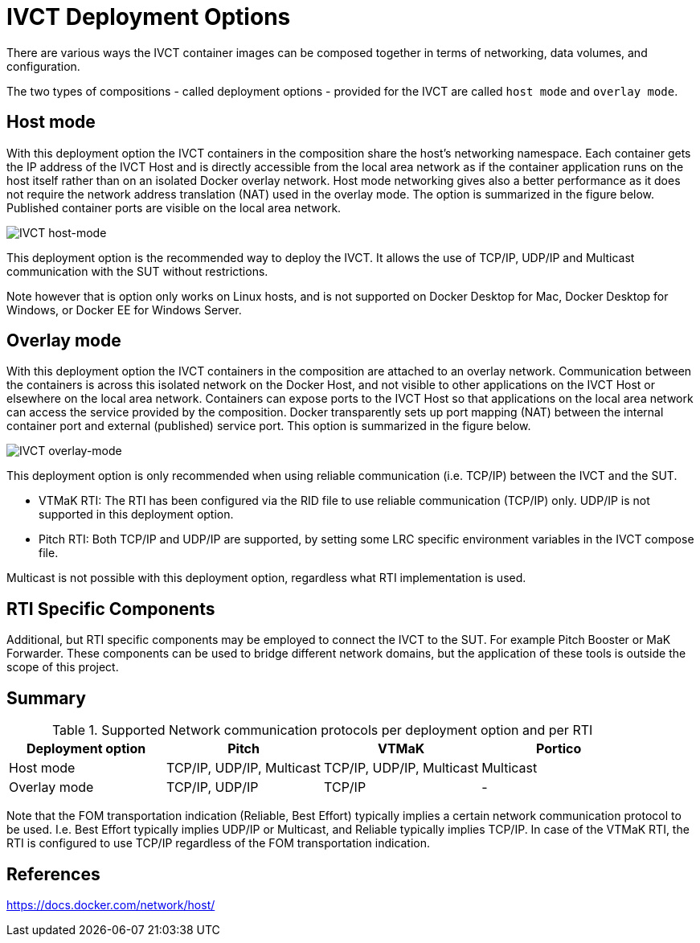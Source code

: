 = IVCT Deployment Options

There are various ways the IVCT container images can be composed together in terms of networking, data volumes, and configuration.

The two types of compositions - called deployment options - provided for the IVCT are called `host mode` and `overlay mode`.

== Host mode
With this deployment option the IVCT containers in the composition share the host's networking namespace. Each container gets the IP address of the IVCT Host and is directly accessible from the local area network as if the container application runs on the host itself rather than on an isolated Docker overlay network. Host mode networking gives also a better performance as it does not require the network address translation (NAT) used in the overlay mode. The option is summarized in the figure below. Published container ports are visible on the local area network.

image:images/host-mode.png[IVCT host-mode]

This deployment option is the recommended way to deploy the IVCT. It allows the use of TCP/IP, UDP/IP and Multicast communication with the SUT without restrictions.

Note however that is option only works on Linux hosts, and is not supported on Docker Desktop for Mac, Docker Desktop for Windows, or Docker EE for Windows Server.

== Overlay mode
With this deployment option the IVCT containers in the composition are attached to an overlay network. Communication between the containers is across this isolated network on the Docker Host, and not visible to other applications on the IVCT Host or elsewhere on the local area network. Containers can expose ports to the IVCT Host so that applications on the local area network can access the service provided by the composition. Docker transparently sets up port mapping (NAT) between the internal container port and external (published) service port. This option is summarized in the figure below.

image:images/overlay-mode.png[IVCT overlay-mode]

This deployment option is only recommended when using reliable communication (i.e. TCP/IP) between the IVCT and the SUT.

* VTMaK RTI: The RTI has been configured via the RID file to use reliable communication (TCP/IP) only. UDP/IP is not supported in this deployment option.

* Pitch RTI: Both TCP/IP and UDP/IP are supported, by setting some LRC specific environment variables in the IVCT compose file.

Multicast is not possible with this deployment option, regardless what RTI implementation is used.

== RTI Specific Components
Additional, but RTI specific components may be employed to connect the IVCT to the SUT. For example Pitch Booster or MaK Forwarder. These components can be used to bridge different network domains, but the application of these tools is outside the scope of this project.

== Summary

.Supported Network communication protocols per deployment option and per RTI
|===
|Deployment option | Pitch | VTMaK | Portico

|Host mode
|TCP/IP, UDP/IP, Multicast
|TCP/IP, UDP/IP, Multicast
|Multicast
|Overlay mode
|TCP/IP, UDP/IP
|TCP/IP
|-
|===

Note that the FOM transportation indication (Reliable, Best Effort) typically implies a certain network communication protocol to be used. I.e. Best Effort typically implies UDP/IP or Multicast, and Reliable typically implies TCP/IP. In case of the VTMaK RTI, the RTI is configured to use TCP/IP regardless of the FOM transportation indication.

== References
https://docs.docker.com/network/host/

